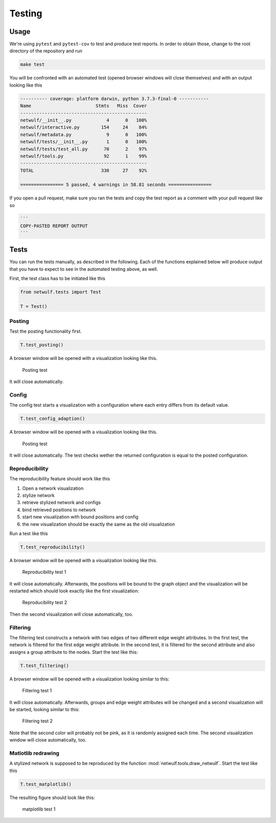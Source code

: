 .. _testing:

Testing
=======

Usage
-----

We're using ``pytest`` and ``pytest-cov`` to test and produce test reports.
In order to obtain those, change to the root directory of the repository and run

.. code:: bash
    
    make test

You will be confronted with an automated test (opened browser windows will close themselves) and
with an output looking like this

.. code:: bash

	---------- coverage: platform darwin, python 3.7.3-final-0 -----------
	Name                        Stmts   Miss  Cover
	-----------------------------------------------
	netwulf/__init__.py             4      0   100%
	netwulf/interactive.py        154     24    84%
	netwulf/metadata.py             9      0   100%
	netwulf/tests/__init__.py       1      0   100%
	netwulf/tests/test_all.py      70      2    97%
	netwulf/tools.py               92      1    99%
	-----------------------------------------------
	TOTAL                         330     27    92%
	
	================ 5 passed, 4 warnings in 58.81 seconds ================

If you open a pull request, make sure you ran the tests and copy the test report
as a comment with your pull request like so

.. code::
    
    ```
    COPY-PASTED REPORT OUTPUT
    ```

Tests
-----

You can run the tests manually, as described in the following.
Each of the functions explained below will produce output that you have
to expect to see in the automated testing above, as well.

First, the test class has to be initiated like this

.. code:: python

    from netwulf.tests import Test

    T = Test()

Posting
~~~~~~~

Test the posting functionality first.

.. code:: python

    T.test_posting()

A browser window will be opened with a visualization looking like this.

.. figure:: img/test_posting.png

    Posting test

It will close automatically.

Config
~~~~~~~

The config test starts a visualization with a configuration where each entry differs from its default value.

.. code:: python

    T.test_config_adaption()

A browser window will be opened with a visualization looking like this.

.. figure:: img/test_config.png

    Posting test

It will close automatically. The test checks wether the returned configuration is equal to the posted configuration.

Reproducibility
~~~~~~~~~~~~~~~

The reproducibility feature should work like this

1. Open a network visualization
2. stylize network
3. retrieve stylized network and configs
4. bind retrieved positions to network
5. start new visualization with bound positions and config
6. the new visualization should be exactly the same as the old visualization

Run a test like this

.. code:: python

    T.test_reproducibility()

A browser window will be opened with a visualization looking like this.

.. figure:: img/test_posting.png

    Reproducibility test 1

It will close automatically. Afterwards, the positions will be bound to the graph object and the visualization will be restarted which should look exactly like the first visualization:

.. figure:: img/test_posting.png

    Reproducibility test 2

Then the second visualization will close automatically, too.

Filtering
~~~~~~~~~

The filtering test constructs a network with two edges of two different edge weight attributes. In the first test, the network is filtered for the first edge weight attribute. In the second test, it is filtered for the second attribute and also assigns a group attribute to the nodes. Start the test like this:

.. code:: python

    T.test_filtering()

A browser window will be opened with a visualization looking similar to this:

.. figure:: img/test_filtering_01.png

    Filtering test 1

It will close automatically. Afterwards, groups and edge weight attributes will be changed and a second visualization will be started, looking similar to this:

.. figure:: img/test_filtering_02.png

    Filtering test 2

Note that the second color will probably not be pink, as it is randomly assigned each time. The second visualization window will close automatically, too.

Matlotlib redrawing
~~~~~~~~~~~~~~~~~~~

A stylized network is supposed to be reproduced by the function :mod:`netwulf.tools.draw_netwulf`. Start the test like this

.. code:: python

    T.test_matplotlib()

The resulting figure should look like this:


.. figure:: img/test_matplotlib.png

    matplotlib test 1

